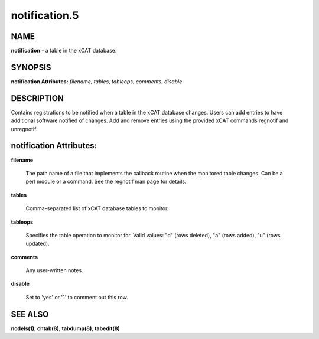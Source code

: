 
##############
notification.5
##############

.. highlight:: perl


****
NAME
****


\ **notification**\  - a table in the xCAT database.


********
SYNOPSIS
********


\ **notification Attributes:**\   \ *filename*\ , \ *tables*\ , \ *tableops*\ , \ *comments*\ , \ *disable*\ 


***********
DESCRIPTION
***********


Contains registrations to be notified when a table in the xCAT database changes.  Users can add entries to have additional software notified of changes.  Add and remove entries using the provided xCAT commands regnotif and unregnotif.


************************
notification Attributes:
************************



\ **filename**\ 
 
 The path name of a file that implements the callback routine when the monitored table changes.  Can be a perl module or a command.  See the regnotif man page for details.
 


\ **tables**\ 
 
 Comma-separated list of xCAT database tables to monitor.
 


\ **tableops**\ 
 
 Specifies the table operation to monitor for. Valid values:  "d" (rows deleted), "a" (rows added), "u" (rows updated).
 


\ **comments**\ 
 
 Any user-written notes.
 


\ **disable**\ 
 
 Set to 'yes' or '1' to comment out this row.
 



********
SEE ALSO
********


\ **nodels(1)**\ , \ **chtab(8)**\ , \ **tabdump(8)**\ , \ **tabedit(8)**\ 

